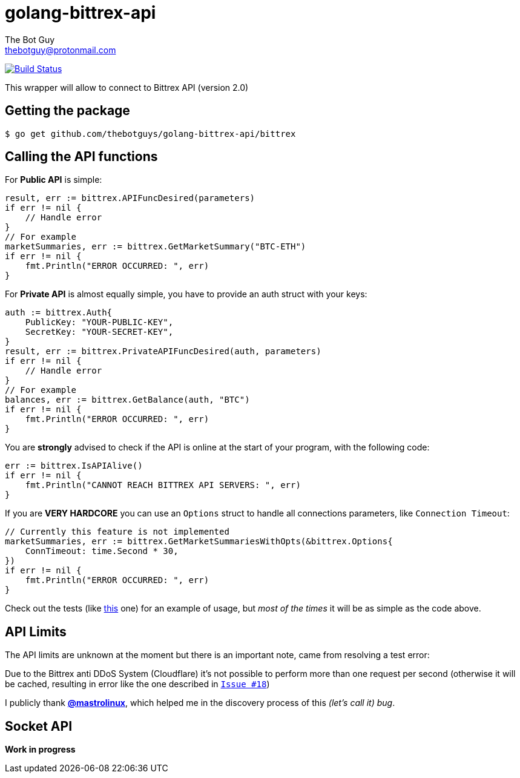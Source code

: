 = golang-bittrex-api
The Bot Guy <thebotguy@protonmail.com>

image:https://travis-ci.org/thebotguys/golang-bittrex-api.svg?branch=master["Build Status", link="https://travis-ci.org/thebotguys/golang-bittrex-api"]

This wrapper will allow to connect to Bittrex API (version 2.0)

== Getting the package

[source, bash]
----
$ go get github.com/thebotguys/golang-bittrex-api/bittrex
----

== Calling the API functions
For *Public API* is simple:
[source, go]
----
result, err := bittrex.APIFuncDesired(parameters)
if err != nil {
    // Handle error
}
// For example
marketSummaries, err := bittrex.GetMarketSummary("BTC-ETH")
if err != nil {
    fmt.Println("ERROR OCCURRED: ", err)
}
----
For *Private API* is almost equally simple, you have to provide an auth struct with your keys:
[source, go]
----
auth := bittrex.Auth{
    PublicKey: "YOUR-PUBLIC-KEY",
    SecretKey: "YOUR-SECRET-KEY",
}
result, err := bittrex.PrivateAPIFuncDesired(auth, parameters)
if err != nil {
    // Handle error
}
// For example
balances, err := bittrex.GetBalance(auth, "BTC")
if err != nil {
    fmt.Println("ERROR OCCURRED: ", err)
}
----

You are *strongly* advised to check if the API is online at the start of your program, with the following code:
[source, go]
----
err := bittrex.IsAPIAlive()
if err != nil {
    fmt.Println("CANNOT REACH BITTREX API SERVERS: ", err)
}
----

If you are *VERY HARDCORE* you can use an `Options` struct to handle all connections parameters, like `Connection Timeout`:
[source, go]
----
// Currently this feature is not implemented
marketSummaries, err := bittrex.GetMarketSummariesWithOpts(&bittrex.Options{
    ConnTimeout: time.Second * 30,
})
if err != nil {
    fmt.Println("ERROR OCCURRED: ", err)
}
----
Check out the tests (like link:https://github.com/thebotguys/golang-bittrex-api/blob/master/bittrex/public_test.go[this] one) for an example of usage, but _most of the times_ it will be as simple as the code above.

== API Limits
The API limits are unknown at the moment but there is an important note, came from resolving a test error:

Due to the Bittrex anti DDoS System (Cloudflare) it's not possible to perform more than one request per second (otherwise it will be cached, resulting in error like the one described in link:https://github.com/thebotguys/golang-bittrex-api/issues/18[`Issue #18`])

I publicly thank link:https://github.com/mastrolinux[*@mastrolinux*], which helped me in the discovery process of this _(let's call it) bug_.

== Socket API
*Work in progress*
